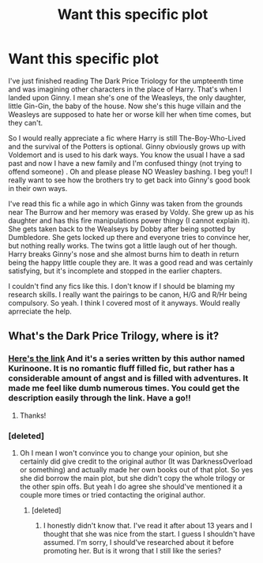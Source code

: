 #+TITLE: Want this specific plot

* Want this specific plot
:PROPERTIES:
:Author: joyce_joseph_j3
:Score: 14
:DateUnix: 1615811137.0
:DateShort: 2021-Mar-15
:FlairText: Request
:END:
I've just finished reading The Dark Price Triology for the umpteenth time and was imagining other characters in the place of Harry. That's when I landed upon Ginny. I mean she's one of the Weasleys, the only daughter, little Gin-Gin, the baby of the house. Now she's this huge villain and the Weasleys are supposed to hate her or worse kill her when time comes, but they can't.

So I would really appreciate a fic where Harry is still The-Boy-Who-Lived and the survival of the Potters is optional. Ginny obviously grows up with Voldemort and is used to his dark ways. You know the usual I have a sad past and now I have a new family and I'm confused thingy (not trying to offend someone) . Oh and please please NO Weasley bashing. I beg you!! I really want to see how the brothers try to get back into Ginny's good book in their own ways.

I've read this fic a while ago in which Ginny was taken from the grounds near The Burrow and her memory was erased by Voldy. She grew up as his daughter and has this fire manipulations power thingy (I cannot explain it). She gets taken back to the Wealseys by Dobby after being spotted by Dumbledore. She gets locked up there and everyone tries to convince her, but nothing really works. The twins got a little laugh out of her though. Harry breaks Ginny's nose and she almost burns him to death in return being the happy little couple they are. It was a good read and was certainly satisfying, but it's incomplete and stopped in the earlier chapters.

I couldn't find any fics like this. I don't know if I should be blaming my research skills. I really want the pairings to be canon, H/G and R/Hr being compulsory. So yeah. I think I covered most of it anyways. Would really aprreciate the help.


** What's the Dark Price Trilogy, where is it?
:PROPERTIES:
:Author: Riddle-in-a-Box
:Score: 2
:DateUnix: 1615824211.0
:DateShort: 2021-Mar-15
:END:

*** [[https://m.fanfiction.net/s/2913149/1/The-Darkness-Within][Here's the link]] And it's a series written by this author named Kurinoone. It is no romantic fluff filled fic, but rather has a considerable amount of angst and is filled with adventures. It made me feel like dumb numerous times. You could get the description easily through the link. Have a go!!
:PROPERTIES:
:Author: joyce_joseph_j3
:Score: 2
:DateUnix: 1615827388.0
:DateShort: 2021-Mar-15
:END:

**** Thanks!
:PROPERTIES:
:Author: Riddle-in-a-Box
:Score: 1
:DateUnix: 1615827943.0
:DateShort: 2021-Mar-15
:END:


*** [deleted]
:PROPERTIES:
:Score: 2
:DateUnix: 1615879391.0
:DateShort: 2021-Mar-16
:END:

**** Oh I mean I won't convince you to change your opinion, but she certainly did give credit to the original author (It was DarknessOverload or something) and actually made her own books out of that plot. So yes she did borrow the main plot, but she didn't copy the whole trilogy or the other spin offs. But yeah I do agree she should've mentioned it a couple more times or tried contacting the original author.
:PROPERTIES:
:Author: joyce_joseph_j3
:Score: 2
:DateUnix: 1615880348.0
:DateShort: 2021-Mar-16
:END:

***** [deleted]
:PROPERTIES:
:Score: 2
:DateUnix: 1615885592.0
:DateShort: 2021-Mar-16
:END:

****** I honestly didn't know that. I've read it after about 13 years and I thought that she was nice from the start. I guess I shouldn't have assumed. I'm sorry, I should've researched about it before promoting her. But is it wrong that I still like the series?
:PROPERTIES:
:Author: joyce_joseph_j3
:Score: 2
:DateUnix: 1615898720.0
:DateShort: 2021-Mar-16
:END:
